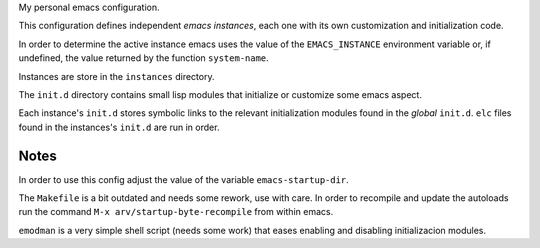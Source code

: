 .. -*- ispell-local-dictionary: "british" -*-

My personal emacs configuration.

This configuration defines independent *emacs instances*, each one
with its own customization and initialization code.

In order to determine the active instance emacs uses the value of the
``EMACS_INSTANCE`` environment variable or, if undefined, the value
returned by the function ``system-name``.

Instances are store in the ``instances`` directory.

The ``init.d`` directory contains small lisp modules that initialize or
customize some emacs aspect.

Each instance's ``init.d`` stores symbolic links to the relevant
initialization modules found in the *global* ``init.d``. ``elc`` files
found in the instances's ``init.d`` are run in order.


Notes
=====

In order to use this config adjust the value of the variable
``emacs-startup-dir``.

The ``Makefile`` is a bit outdated and needs some rework, use with
care. In order to recompile and update the autoloads run the command
``M-x arv/startup-byte-recompile`` from within emacs.

``emodman`` is a very simple shell script (needs some work) that eases
enabling and disabling initializacion modules.

